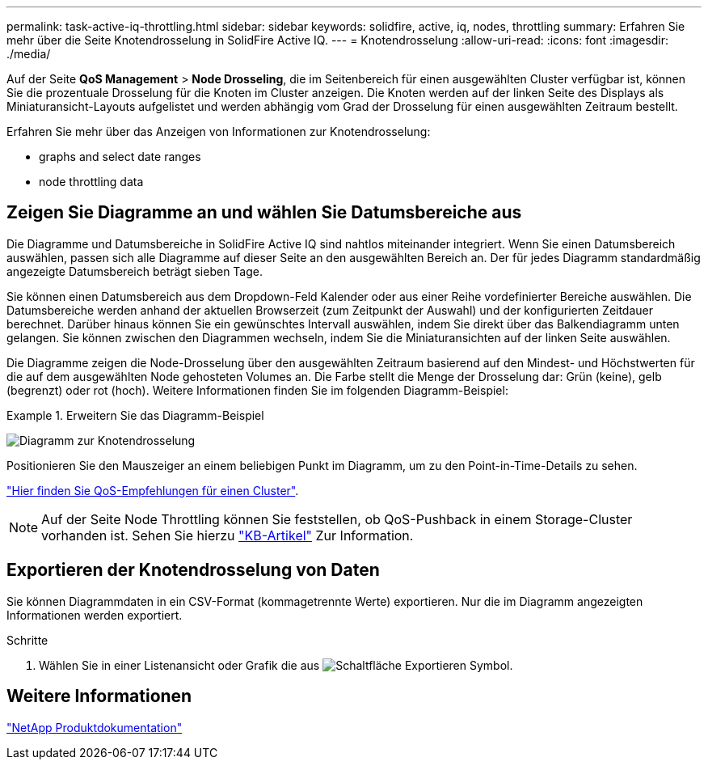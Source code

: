 ---
permalink: task-active-iq-throttling.html 
sidebar: sidebar 
keywords: solidfire, active, iq, nodes, throttling 
summary: Erfahren Sie mehr über die Seite Knotendrosselung in SolidFire Active IQ. 
---
= Knotendrosselung
:allow-uri-read: 
:icons: font
:imagesdir: ./media/


[role="lead"]
Auf der Seite *QoS Management* > *Node Drosseling*, die im Seitenbereich für einen ausgewählten Cluster verfügbar ist, können Sie die prozentuale Drosselung für die Knoten im Cluster anzeigen. Die Knoten werden auf der linken Seite des Displays als Miniaturansicht-Layouts aufgelistet und werden abhängig vom Grad der Drosselung für einen ausgewählten Zeitraum bestellt.

Erfahren Sie mehr über das Anzeigen von Informationen zur Knotendrosselung:

*  graphs and select date ranges
*  node throttling data




== Zeigen Sie Diagramme an und wählen Sie Datumsbereiche aus

Die Diagramme und Datumsbereiche in SolidFire Active IQ sind nahtlos miteinander integriert. Wenn Sie einen Datumsbereich auswählen, passen sich alle Diagramme auf dieser Seite an den ausgewählten Bereich an. Der für jedes Diagramm standardmäßig angezeigte Datumsbereich beträgt sieben Tage.

Sie können einen Datumsbereich aus dem Dropdown-Feld Kalender oder aus einer Reihe vordefinierter Bereiche auswählen. Die Datumsbereiche werden anhand der aktuellen Browserzeit (zum Zeitpunkt der Auswahl) und der konfigurierten Zeitdauer berechnet. Darüber hinaus können Sie ein gewünschtes Intervall auswählen, indem Sie direkt über das Balkendiagramm unten gelangen. Sie können zwischen den Diagrammen wechseln, indem Sie die Miniaturansichten auf der linken Seite auswählen.

Die Diagramme zeigen die Node-Drosselung über den ausgewählten Zeitraum basierend auf den Mindest- und Höchstwerten für die auf dem ausgewählten Node gehosteten Volumes an. Die Farbe stellt die Menge der Drosselung dar: Grün (keine), gelb (begrenzt) oder rot (hoch). Weitere Informationen finden Sie im folgenden Diagramm-Beispiel:

.Erweitern Sie das Diagramm-Beispiel
====
image:node_throttling_range.PNG["Diagramm zur Knotendrosselung"]

====
Positionieren Sie den Mauszeiger an einem beliebigen Punkt im Diagramm, um zu den Point-in-Time-Details zu sehen.

link:task-active-iq-qos-recommendations.html["Hier finden Sie QoS-Empfehlungen für einen Cluster"].


NOTE: Auf der Seite Node Throttling können Sie feststellen, ob QoS-Pushback in einem Storage-Cluster vorhanden ist. Sehen Sie hierzu https://kb.netapp.com/Advice_and_Troubleshooting/Data_Storage_Software/Element_Software/How_to_check_for_QoS_pushback_in_Element_Software["KB-Artikel"^] Zur Information.



== Exportieren der Knotendrosselung von Daten

Sie können Diagrammdaten in ein CSV-Format (kommagetrennte Werte) exportieren. Nur die im Diagramm angezeigten Informationen werden exportiert.

.Schritte
. Wählen Sie in einer Listenansicht oder Grafik die aus image:export_button.PNG["Schaltfläche Exportieren"] Symbol.




== Weitere Informationen

https://www.netapp.com/support-and-training/documentation/["NetApp Produktdokumentation"^]
